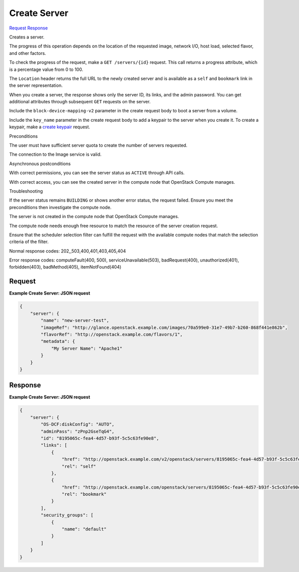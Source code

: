 
Create Server
=============

`Request <POST_create_server_v2.1_tenant_id_servers.rst#request>`__
`Response <POST_create_server_v2.1_tenant_id_servers.rst#response>`__

.. rest_method:: POST /v2.1/{tenant_id}/servers

Creates a server.

The progress of this operation depends on the location of the requested image, network I/O, host load, selected flavor, and other factors.

To check the progress of the request, make a ``GET /servers/{id}`` request. This call returns a progress attribute, which is a percentage value from 0 to 100.

The ``Location`` header returns the full URL to the newly created server and is available as a ``self`` and ``bookmark`` link in the server representation.

When you create a server, the response shows only the server ID, its links, and the admin password. You can get additional attributes through subsequent ``GET`` requests on the server.

Include the ``block-device-mapping-v2`` parameter in the create request body to boot a server from a volume.

Include the ``key_name`` parameter in the create request body to add a keypair to the server when you create it. To create a keypair, make a `create keypair <http://developer.openstack.org/api-ref-compute-v2.1.html#createKeypair>`__ request.

Preconditions

The user must have sufficient server quota to create the number of servers requested.

The connection to the Image service is valid.

Asynchronous postconditions

With correct permissions, you can see the server status as ``ACTIVE`` through API calls.

With correct access, you can see the created server in the compute node that OpenStack Compute manages.

Troubleshooting

If the server status remains ``BUILDING`` or shows another error status, the request failed. Ensure you meet the preconditions then investigate the compute node.

The server is not created in the compute node that OpenStack Compute manages.

The compute node needs enough free resource to match the resource of the server creation request.

Ensure that the scheduler selection filter can fulfill the request with the available compute nodes that match the selection criteria of the filter.



Normal response codes: 202,,503,400,401,403,405,404

Error response codes: computeFault(400, 500), serviceUnavailable(503), badRequest(400),
unauthorized(401), forbidden(403), badMethod(405), itemNotFound(404)

Request
^^^^^^^




.. rest_parameters:: createServer.yaml

	- security_groups: security_groups
	- user_data: user_data
	- os-availability-zone:availability_zone: os-availability-zone:availability_zone
	- server: server
	- imageRef: imageRef
	- flavorRef: flavorRef
	- networks: networks
	- uuid: uuid
	- port: port
	- fixed_ip: fixed_ip
	- name: name
	- metadata: metadata
	- personality: personality
	- block_device_mapping_v2: block_device_mapping_v2
	- device_name: device_name
	- source_type: source_type
	- destination_type: destination_type
	- delete_on_termination: delete_on_termination
	- guest_format: guest_format
	- boot_index: boot_index
	- config_drive: config_drive
	- key_name: key_name
	- os:scheduler_hints: os:scheduler_hints
	- OS-DCF:diskConfig: OS-DCF:diskConfig




**Example Create Server: JSON request**


.. code::

    {
        "server": {
            "name": "new-server-test",
            "imageRef": "http://glance.openstack.example.com/images/70a599e0-31e7-49b7-b260-868f441e862b",
            "flavorRef": "http://openstack.example.com/flavors/1",
            "metadata": {
                "My Server Name": "Apache1"
            }
        }
    }
    


Response
^^^^^^^^


.. rest_parameters:: createServer.yaml

	- server: server
	- adminPass: adminPass
	- id: id
	- links: links
	- OS-DCF:diskConfig: OS-DCF:diskConfig
	- security_groups: security_groups




**Example Create Server: JSON request**


.. code::

    {
        "server": {
            "OS-DCF:diskConfig": "AUTO",
            "adminPass": "zPnp2GseTqG4",
            "id": "8195065c-fea4-4d57-b93f-5c5c63fe90e8",
            "links": [
                {
                    "href": "http://openstack.example.com/v2/openstack/servers/8195065c-fea4-4d57-b93f-5c5c63fe90e8",
                    "rel": "self"
                },
                {
                    "href": "http://openstack.example.com/openstack/servers/8195065c-fea4-4d57-b93f-5c5c63fe90e8",
                    "rel": "bookmark"
                }
            ],
            "security_groups": [
                {
                    "name": "default"
                }
            ]
        }
    }
    

